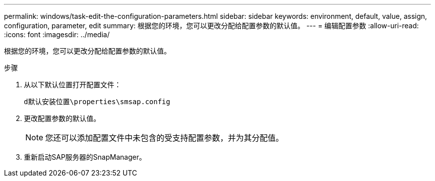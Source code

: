 ---
permalink: windows/task-edit-the-configuration-parameters.html 
sidebar: sidebar 
keywords: environment, default, value, assign, configuration, parameter, edit 
summary: 根据您的环境，您可以更改分配给配置参数的默认值。 
---
= 编辑配置参数
:allow-uri-read: 
:icons: font
:imagesdir: ../media/


[role="lead"]
根据您的环境，您可以更改分配给配置参数的默认值。

.步骤
. 从以下默认位置打开配置文件：
+
`d默认安装位置\properties\smsap.config`

. 更改配置参数的默认值。
+

NOTE: 您还可以添加配置文件中未包含的受支持配置参数，并为其分配值。

. 重新启动SAP服务器的SnapManager。

